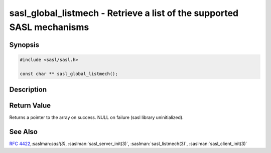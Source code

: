 .. saslman:: sasl_global_listmech(3)

.. _sasl-reference-manpages-library-sasl_global_listmech:


===========================================================================
**sasl_global_listmech** - Retrieve a list of the supported SASL mechanisms
===========================================================================

Synopsis
========

.. code-block:: C

    #include <sasl/sasl.h>

    const char ** sasl_global_listmech();

Description
===========

.. c:function::  const char ** sasl_global_listmech();


    **sasl_global_listmech** returns a null‐terminated array of
    strings that lists all mechanisms that are loaded by
    either the client or server side of the library.

Return Value
============

Returns a pointer to the array on success. NULL on failure
(sasl library uninitialized).

See Also
========

:rfc:`4422`,:saslman:`sasl(3)`, :saslman:`sasl_server_init(3)`,
:saslman:`sasl_listmech(3)`, :saslman:`sasl_client_init(3)`
